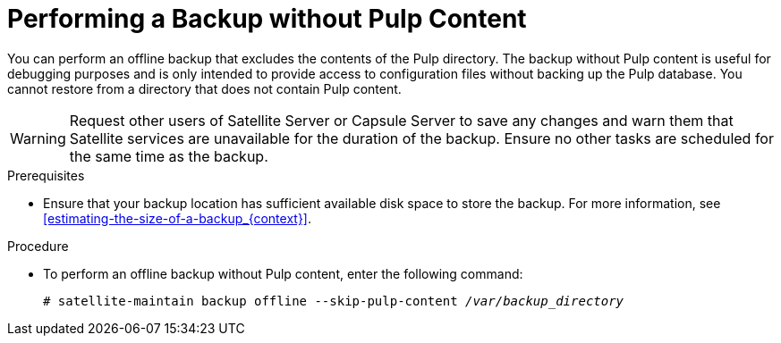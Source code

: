 [id='performing-a-backup-without-pulp-content_{context}']

= Performing a Backup without Pulp Content


You can perform an offline backup that excludes the contents of the Pulp directory. The backup without Pulp content is useful for debugging purposes and is only intended to provide access to configuration files without backing up the Pulp database. You cannot restore from a directory that does not contain Pulp content.

[WARNING]
====
Request other users of Satellite Server or Capsule Server to save any changes and warn them that Satellite services are unavailable for the duration of the backup. Ensure no other tasks are scheduled for the same time as the backup.
====

.Prerequisites

* Ensure that your backup location has sufficient available disk space to store the backup. For more information, see xref:estimating-the-size-of-a-backup_{context}[].

.Procedure

* To perform an offline backup without Pulp content, enter the following command:
+
[options="nowrap" subs="+quotes,verbatim"]
----
# satellite-maintain backup offline --skip-pulp-content _/var/backup_directory_
----
